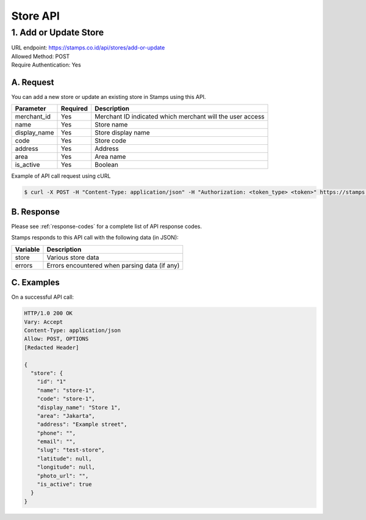 ************************************
Store API
************************************

1. Add or Update Store
=======================================
| URL endpoint: https://stamps.co.id/api/stores/add-or-update
| Allowed Method: POST
| Require Authentication: Yes

A. Request
-----------------------------

You can add a new store or update an existing store in Stamps using this API.

============================== =========== ===================================================================
Parameter                      Required    Description
============================== =========== ===================================================================
merchant_id                    Yes         Merchant ID indicated which merchant will the user access
name                           Yes         Store name
display_name                   Yes         Store display name
code                           Yes         Store code
address                        Yes         Address
area                           Yes         Area name
is_active                      Yes         Boolean
============================== =========== ===================================================================

Example of API call request using cURL

.. code-block :: bash

    $ curl -X POST -H "Content-Type: application/json" -H "Authorization: <token_type> <token>" https://stamps.co.id/api/stores/add-or-update -i -d '{ "merchant_id": 1, "name": "TEST", "code": "CODE", "display_name": "Test Name", "is_active": true, "address": "New Street", "area": "Area" }'


B. Response
----------------
Please see :ref:`response-codes` for a complete list of API response codes.

Stamps responds to this API call with the following data (in JSON):

=================== ==============================
Variable            Description
=================== ==============================
store               Various store data
errors              Errors encountered when parsing
                    data (if any)
=================== ==============================


C. Examples
-----------

On a successful API call:

.. code-block :: bash

    HTTP/1.0 200 OK
    Vary: Accept
    Content-Type: application/json
    Allow: POST, OPTIONS
    [Redacted Header]

    {
      "store": {
        "id": "1"
        "name": "store-1",
        "code": "store-1",
        "display_name": "Store 1",
        "area": "Jakarta",
        "address": "Example street",
        "phone": "",
        "email": "",
        "slug": "test-store",
        "latitude": null,
        "longitude": null,
        "photo_url": "",
        "is_active": true
      }
    }
